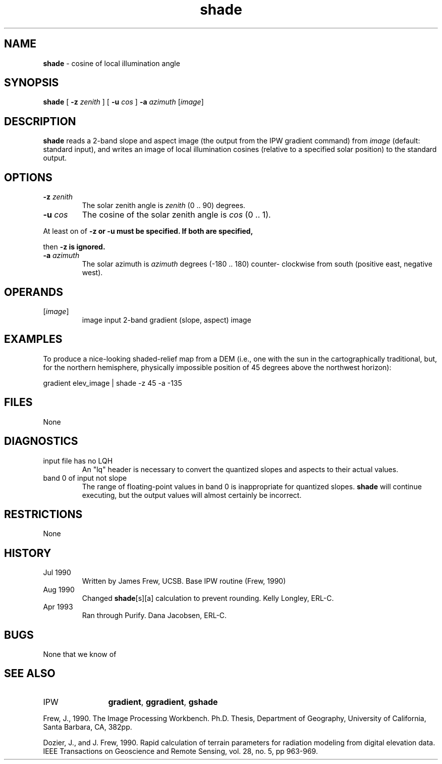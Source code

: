 .TH "shade" "1" "5 November 2015" "IPW v2" "IPW User Commands"
.SH NAME
.PP
\fBshade\fP - cosine of local illumination angle
.SH SYNOPSIS
.sp
.nf
.ft CR
\fBshade\fP [ \fB-z\fP \fIzenith\fP ] [ \fB-u\fP \fIcos\fP ] \fB-a\fP \fIazimuth\fP [\fIimage\fP]
.ft R
.fi
.SH DESCRIPTION
.PP
\fBshade\fP reads a 2-band slope and aspect image (the output from
the IPW gradient command) from \fIimage\fP (default: standard input),
and writes an image of local illumination cosines (relative to
a specified solar position) to the standard output.
.SH OPTIONS
.TP
\fB-z\fP \fIzenith\fP
The solar zenith angle is \fIzenith\fP (0 .. 90) degrees.
.sp
.TP
\fB-u\fP \fIcos\fP
The cosine of the solar zenith angle is \fIcos\fP (0 .. 1).
.PP
At least on of \fB-z or \fB-u must be specified.  If both are specified,
.PP
then \fB-z is ignored.
.TP
\fB-a\fP \fIazimuth\fP
The solar azimuth is \fIazimuth\fP degrees (-180 .. 180) counter-
clockwise from south (positive east, negative west).
.SH OPERANDS
.TP
[\fIimage\fP]
	image	input 2-band gradient (slope, aspect) image
.sp
.SH EXAMPLES
.PP
To produce a nice-looking shaded-relief map from a DEM (i.e.,
one with the sun in the cartographically traditional, but, for
the northern hemisphere, physically impossible position of 45
degrees above the northwest horizon):
.sp
.nf
.ft CR
	gradient elev_image | shade -z 45 -a -135
.ft R
.fi
.SH FILES
.sp
.nf
.ft CR
     None
.ft R
.fi
.SH DIAGNOSTICS
.sp
.TP
input file has no LQH
.br
	An "lq" header is necessary to convert the quantized
	slopes and aspects to their actual values.
.sp
.TP
band 0 of input not slope
.br
	The range of floating-point values in band 0 is
	inappropriate for quantized slopes.  \fBshade\fP will continue
	executing, but the output values will almost certainly
	be incorrect.
.SH RESTRICTIONS
.PP
None
.SH HISTORY
.TP
Jul 1990
	Written by James Frew, UCSB.
Base IPW routine (Frew, 1990)
.TP
Aug 1990
	Changed \fBshade\fP[s][a] calculation to prevent rounding.
Kelly Longley, ERL-C.
.TP
Apr 1993
	Ran through Purify.  Dana Jacobsen, ERL-C.
.SH BUGS
.PP
None that we know of
.SH SEE ALSO
.TP
IPW
	\fBgradient\fP,
\fBggradient\fP,
\fBgshade\fP
.PP
Frew, J., 1990.  The Image Processing Workbench.  Ph.D. Thesis,
	Department of Geography, University of California, Santa
	Barbara, CA, 382pp.
.PP
Dozier, J., and J. Frew, 1990.  Rapid calculation of terrain
	parameters for radiation modeling from digital elevation
	data.  IEEE Transactions on Geoscience and Remote Sensing,
	vol. 28, no. 5, pp 963-969.
